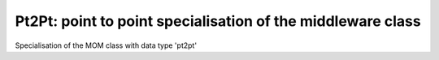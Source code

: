 ============================================================
Pt2Pt: point to point specialisation of the middleware class
============================================================

.. module:: canopsis.middleware.pt2pt

.. class:: Pt2Pt(canopsis.middleware.Middleware)

    Specialisation of the MOM class with data type 'pt2pt'
